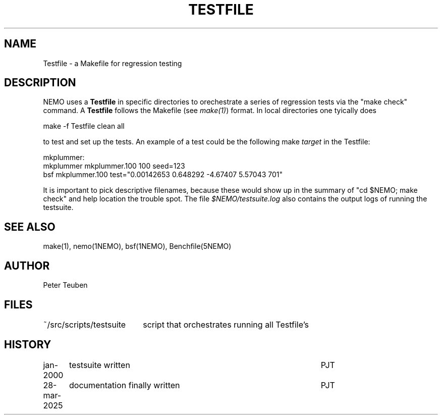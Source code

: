 .TH TESTFILE 5NEMO "28 March 2025" 
.SH "NAME"
Testfile \- a Makefile for regression testing

.SH "DESCRIPTION"
NEMO uses a \fBTestfile\fP in specific directories to orechestrate
a series of regression tests via the "make check" command.
A \fBTestfile\fP follows the Makefile (see \fImake(1)\fP) format.
In local directories one tyically does
.EX

    make -f Testfile clean all

.EE
to test and set up the tests.  An example of a test could be
the following make \fItarget\fP in the Testfile:
.EX

   mkplummer:
       mkplummer mkplummer.100 100 seed=123
       bsf mkplummer.100 test="0.00142653 0.648292 -4.67407 5.57043 701"
      
.EE
It is important to pick descriptive filenames, because these would show up
in the summary of "cd $NEMO; make check"  and help location the trouble spot.
The file \fI$NEMO/testsuite.log\fP also contains the output logs of running
the testsuite.

.SH "SEE ALSO"
make(1), nemo(1NEMO), bsf(1NEMO), Benchfile(5NEMO)

.SH "AUTHOR"
Peter Teuben

.SH "FILES"
.nf
.ta +2.5i
~/src/scripts/testsuite		script that orchestrates running all Testfile's
.fi

.SH "HISTORY"
.nf
.ta +1.25i +4.5i
jan-2000	testsuite written	PJT
28-mar-2025	documentation finally written    	PJT
.fi

